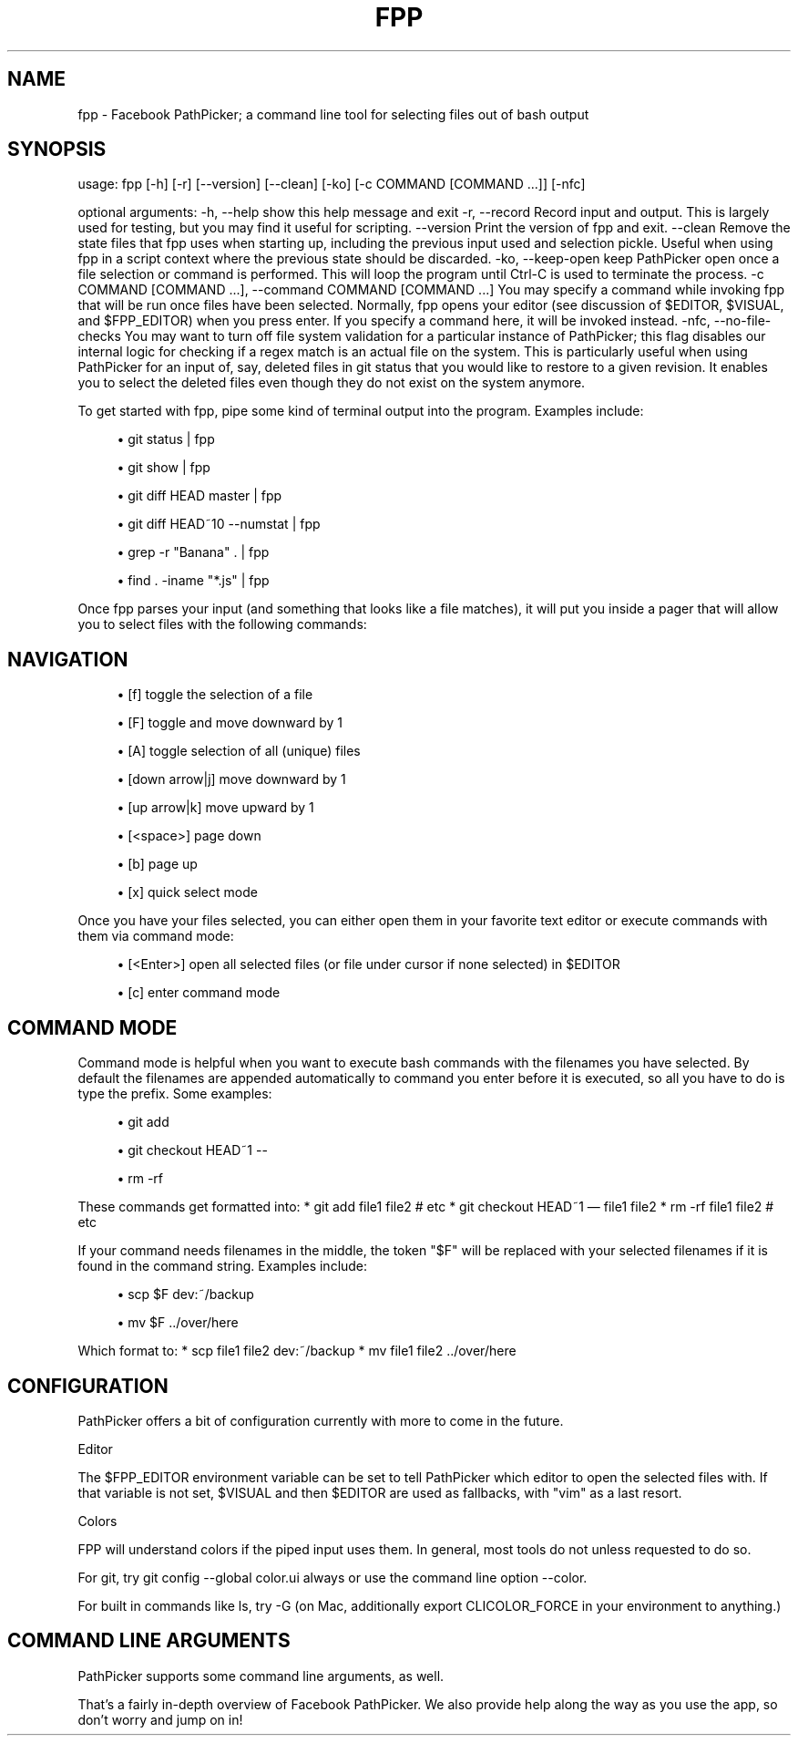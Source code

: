 '\" t
.\"     Title: fpp
.\"    Author: [FIXME: author] [see http://docbook.sf.net/el/author]
.\" Generator: DocBook XSL Stylesheets v1.78.1 <http://docbook.sf.net/>
.\"      Date: 06/14/2015
.\"    Manual: \ \&
.\"    Source: \ \&
.\"  Language: English
.\"
.TH "FPP" "1" "06/14/2015" "\ \&" "\ \&"
.\" -----------------------------------------------------------------
.\" * Define some portability stuff
.\" -----------------------------------------------------------------
.\" ~~~~~~~~~~~~~~~~~~~~~~~~~~~~~~~~~~~~~~~~~~~~~~~~~~~~~~~~~~~~~~~~~
.\" http://bugs.debian.org/507673
.\" http://lists.gnu.org/archive/html/groff/2009-02/msg00013.html
.\" ~~~~~~~~~~~~~~~~~~~~~~~~~~~~~~~~~~~~~~~~~~~~~~~~~~~~~~~~~~~~~~~~~
.ie \n(.g .ds Aq \(aq
.el       .ds Aq '
.\" -----------------------------------------------------------------
.\" * set default formatting
.\" -----------------------------------------------------------------
.\" disable hyphenation
.nh
.\" disable justification (adjust text to left margin only)
.ad l
.\" -----------------------------------------------------------------
.\" * MAIN CONTENT STARTS HERE *
.\" -----------------------------------------------------------------
.SH "NAME"
fpp \- Facebook PathPicker; a command line tool for selecting files out of bash output
.SH "SYNOPSIS"
.sp
usage: fpp [\-h] [\-r] [\-\-version] [\-\-clean] [\-ko] [\-c COMMAND [COMMAND \&...]] [\-nfc]
.sp
optional arguments: \-h, \-\-help show this help message and exit \-r, \-\-record Record input and output\&. This is largely used for testing, but you may find it useful for scripting\&. \-\-version Print the version of fpp and exit\&. \-\-clean Remove the state files that fpp uses when starting up, including the previous input used and selection pickle\&. Useful when using fpp in a script context where the previous state should be discarded\&. \-ko, \-\-keep\-open keep PathPicker open once a file selection or command is performed\&. This will loop the program until Ctrl\-C is used to terminate the process\&. \-c COMMAND [COMMAND \&...], \-\-command COMMAND [COMMAND \&...] You may specify a command while invoking fpp that will be run once files have been selected\&. Normally, fpp opens your editor (see discussion of $EDITOR, $VISUAL, and $FPP_EDITOR) when you press enter\&. If you specify a command here, it will be invoked instead\&. \-nfc, \-\-no\-file\-checks You may want to turn off file system validation for a particular instance of PathPicker; this flag disables our internal logic for checking if a regex match is an actual file on the system\&. This is particularly useful when using PathPicker for an input of, say, deleted files in git status that you would like to restore to a given revision\&. It enables you to select the deleted files even though they do not exist on the system anymore\&.
.sp
To get started with fpp, pipe some kind of terminal output into the program\&. Examples include:
.sp
.RS 4
.ie n \{\
\h'-04'\(bu\h'+03'\c
.\}
.el \{\
.sp -1
.IP \(bu 2.3
.\}
git status | fpp
.RE
.sp
.RS 4
.ie n \{\
\h'-04'\(bu\h'+03'\c
.\}
.el \{\
.sp -1
.IP \(bu 2.3
.\}
git show | fpp
.RE
.sp
.RS 4
.ie n \{\
\h'-04'\(bu\h'+03'\c
.\}
.el \{\
.sp -1
.IP \(bu 2.3
.\}
git diff HEAD master | fpp
.RE
.sp
.RS 4
.ie n \{\
\h'-04'\(bu\h'+03'\c
.\}
.el \{\
.sp -1
.IP \(bu 2.3
.\}
git diff HEAD~10 \-\-numstat | fpp
.RE
.sp
.RS 4
.ie n \{\
\h'-04'\(bu\h'+03'\c
.\}
.el \{\
.sp -1
.IP \(bu 2.3
.\}
grep \-r "Banana" \&. | fpp
.RE
.sp
.RS 4
.ie n \{\
\h'-04'\(bu\h'+03'\c
.\}
.el \{\
.sp -1
.IP \(bu 2.3
.\}
find \&. \-iname "*\&.js" | fpp
.RE
.sp
Once fpp parses your input (and something that looks like a file matches), it will put you inside a pager that will allow you to select files with the following commands:
.SH "NAVIGATION"
.sp
.RS 4
.ie n \{\
\h'-04'\(bu\h'+03'\c
.\}
.el \{\
.sp -1
.IP \(bu 2.3
.\}
[f] toggle the selection of a file
.RE
.sp
.RS 4
.ie n \{\
\h'-04'\(bu\h'+03'\c
.\}
.el \{\
.sp -1
.IP \(bu 2.3
.\}
[F] toggle and move downward by 1
.RE
.sp
.RS 4
.ie n \{\
\h'-04'\(bu\h'+03'\c
.\}
.el \{\
.sp -1
.IP \(bu 2.3
.\}
[A] toggle selection of all (unique) files
.RE
.sp
.RS 4
.ie n \{\
\h'-04'\(bu\h'+03'\c
.\}
.el \{\
.sp -1
.IP \(bu 2.3
.\}
[down arrow|j] move downward by 1
.RE
.sp
.RS 4
.ie n \{\
\h'-04'\(bu\h'+03'\c
.\}
.el \{\
.sp -1
.IP \(bu 2.3
.\}
[up arrow|k] move upward by 1
.RE
.sp
.RS 4
.ie n \{\
\h'-04'\(bu\h'+03'\c
.\}
.el \{\
.sp -1
.IP \(bu 2.3
.\}
[<space>] page down
.RE
.sp
.RS 4
.ie n \{\
\h'-04'\(bu\h'+03'\c
.\}
.el \{\
.sp -1
.IP \(bu 2.3
.\}
[b] page up
.RE
.sp
.RS 4
.ie n \{\
\h'-04'\(bu\h'+03'\c
.\}
.el \{\
.sp -1
.IP \(bu 2.3
.\}
[x] quick select mode
.RE
.sp
Once you have your files selected, you can either open them in your favorite text editor or execute commands with them via command mode:
.sp
.RS 4
.ie n \{\
\h'-04'\(bu\h'+03'\c
.\}
.el \{\
.sp -1
.IP \(bu 2.3
.\}
[<Enter>] open all selected files (or file under cursor if none selected) in $EDITOR
.RE
.sp
.RS 4
.ie n \{\
\h'-04'\(bu\h'+03'\c
.\}
.el \{\
.sp -1
.IP \(bu 2.3
.\}
[c] enter command mode
.RE
.SH "COMMAND MODE"
.sp
Command mode is helpful when you want to execute bash commands with the filenames you have selected\&. By default the filenames are appended automatically to command you enter before it is executed, so all you have to do is type the prefix\&. Some examples:
.sp
.RS 4
.ie n \{\
\h'-04'\(bu\h'+03'\c
.\}
.el \{\
.sp -1
.IP \(bu 2.3
.\}
git add
.RE
.sp
.RS 4
.ie n \{\
\h'-04'\(bu\h'+03'\c
.\}
.el \{\
.sp -1
.IP \(bu 2.3
.\}
git checkout HEAD~1 \-\-
.RE
.sp
.RS 4
.ie n \{\
\h'-04'\(bu\h'+03'\c
.\}
.el \{\
.sp -1
.IP \(bu 2.3
.\}
rm \-rf
.RE
.sp
These commands get formatted into: * git add file1 file2 # etc * git checkout HEAD~1 \(em file1 file2 * rm \-rf file1 file2 # etc
.sp
If your command needs filenames in the middle, the token "$F" will be replaced with your selected filenames if it is found in the command string\&. Examples include:
.sp
.RS 4
.ie n \{\
\h'-04'\(bu\h'+03'\c
.\}
.el \{\
.sp -1
.IP \(bu 2.3
.\}
scp $F dev:~/backup
.RE
.sp
.RS 4
.ie n \{\
\h'-04'\(bu\h'+03'\c
.\}
.el \{\
.sp -1
.IP \(bu 2.3
.\}
mv $F \&.\&./over/here
.RE
.sp
Which format to: * scp file1 file2 dev:~/backup * mv file1 file2 \&.\&./over/here
.SH "CONFIGURATION"
.sp
PathPicker offers a bit of configuration currently with more to come in the future\&.
.sp
Editor
.sp
The $FPP_EDITOR environment variable can be set to tell PathPicker which editor to open the selected files with\&. If that variable is not set, $VISUAL and then $EDITOR are used as fallbacks, with "vim" as a last resort\&.
.sp
Colors
.sp
FPP will understand colors if the piped input uses them\&. In general, most tools do not unless requested to do so\&.
.sp
For git, try git config \-\-global color\&.ui always or use the command line option \-\-color\&.
.sp
For built in commands like ls, try \-G (on Mac, additionally export CLICOLOR_FORCE in your environment to anything\&.)
.SH "COMMAND LINE ARGUMENTS"
.sp
PathPicker supports some command line arguments, as well\&.
.sp
That\(cqs a fairly in\-depth overview of Facebook PathPicker\&. We also provide help along the way as you use the app, so don\(cqt worry and jump on in!
